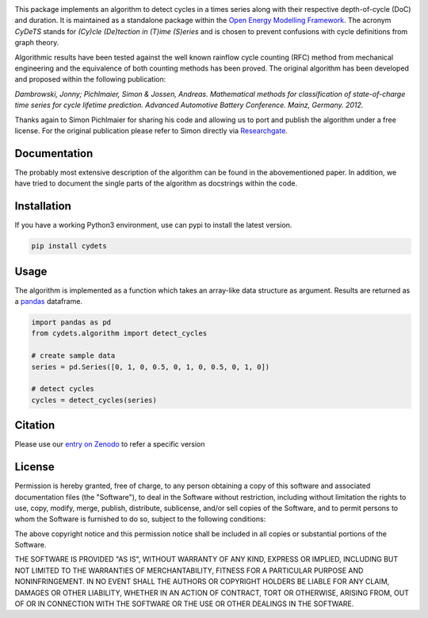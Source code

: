 .. image:: https://coveralls.io/repos/github/oemof/cydets/badge.svg?branch=master
    :target: https://coveralls.io/github/oemof/cydets?branch=master
.. image:: https://travis-ci.org/oemof/cydets.svg?branch=master
    :target: https://travis-ci.org/oemof/cydets
.. image:: https://badge.fury.io/py/cydets.svg
    :target: https://badge.fury.io/py/cydets
.. image:: https://zenodo.org/badge/DOI/10.5281/zenodo.2625698.svg
   :target: https://doi.org/10.5281/zenodo.2625698

This package implements an algorithm to detect cycles in a times series
along with their respective depth-of-cycle (DoC) and duration.
It is maintained as a standalone package within the
`Open Energy Modelling Framework <https://oemof.org/>`_.
The acronym *CyDeTS* stands for *(Cy)cle (De)tection in (T)ime (S)eries* and
is chosen to prevent confusions with cycle definitions from graph theory.

Algorithmic results have been tested against the well known rainflow cycle counting
(RFC) method from mechanical engineering and the equivalence of both counting methods
has been proved.
The original algorithm has been developed and proposed within the following publication:

*Dambrowski, Jonny; Pichlmaier, Simon & Jossen, Andreas.
Mathematical methods for classification of state-of-charge time series for cycle lifetime prediction.
Advanced Automotive Battery Conference. Mainz, Germany. 2012.*

Thanks again to Simon Pichlmaier for sharing his code and allowing us
to port and publish the algorithm under a free license. For the original publication
please refer to Simon directly via
`Researchgate <https://www.researchgate.net/publication/310317849>`_.

Documentation
=============

The probably most extensive description of the algorithm can be found in the
abovementioned paper. In addition, we have tried to document the single parts of
the algorithm as docstrings within the code.

Installation
================

If you have a working Python3 environment, use can pypi to install the latest
version.

.. code:: bash

  pip install cydets

Usage
=====

The algorithm is implemented as a function which takes an array-like data
structure as argument.
Results are returned as a `pandas <https://pandas.pydata.org/>`_ dataframe.

.. code:: bash

    import pandas as pd
    from cydets.algorithm import detect_cycles

    # create sample data
    series = pd.Series([0, 1, 0, 0.5, 0, 1, 0, 0.5, 0, 1, 0])

    # detect cycles
    cycles = detect_cycles(series)

Citation
========

Please use our `entry on Zenodo <https://doi.org/10.5281/zenodo.2625698>`_ to refer a specific version

License
=======

Permission is hereby granted, free of charge, to any person obtaining a copy
of this software and associated documentation files (the "Software"), to deal
in the Software without restriction, including without limitation the rights
to use, copy, modify, merge, publish, distribute, sublicense, and/or sell
copies of the Software, and to permit persons to whom the Software is
furnished to do so, subject to the following conditions:

The above copyright notice and this permission notice shall be included in all
copies or substantial portions of the Software.

THE SOFTWARE IS PROVIDED "AS IS", WITHOUT WARRANTY OF ANY KIND, EXPRESS OR
IMPLIED, INCLUDING BUT NOT LIMITED TO THE WARRANTIES OF MERCHANTABILITY,
FITNESS FOR A PARTICULAR PURPOSE AND NONINFRINGEMENT. IN NO EVENT SHALL THE
AUTHORS OR COPYRIGHT HOLDERS BE LIABLE FOR ANY CLAIM, DAMAGES OR OTHER
LIABILITY, WHETHER IN AN ACTION OF CONTRACT, TORT OR OTHERWISE, ARISING FROM,
OUT OF OR IN CONNECTION WITH THE SOFTWARE OR THE USE OR OTHER DEALINGS IN THE
SOFTWARE.
